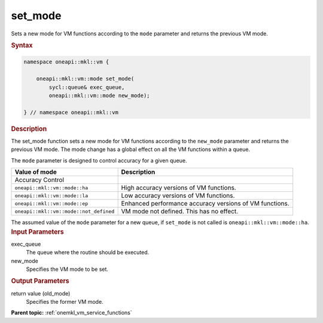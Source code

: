 .. _onemkl_vm_setmode:

set_mode
========


.. container::


   Sets a new mode for VM functions according to the ``mode`` parameter
   and returns the previous VM mode.


   .. container:: section


      .. rubric:: Syntax
         :class: sectiontitle

      .. code-block:: cpp


            namespace oneapi::mkl::vm {

                oneapi::mkl::vm::mode set_mode(
                    sycl::queue& exec_queue,
                    oneapi::mkl::vm::mode new_mode);

            } // namespace oneapi::mkl::vm


      .. rubric:: Description
         :class: sectiontitle


      The set_mode function sets a new mode for VM functions according
      to the ``new_mode`` parameter and returns the previous VM mode.
      The mode change has a global effect on all the VM functions within
      a queue.

      The ``mode`` parameter is designed to control accuracy for a given queue.

      .. list-table::
         :header-rows: 1

         * - Value of mode
           - Description
         * - Accuracy Control
           -
         * - ``oneapi::mkl::vm::mode::ha``
           - High accuracy versions of VM functions.
         * - ``oneapi::mkl::vm::mode::la``
           - Low accuracy versions of VM functions.
         * - ``oneapi::mkl::vm::mode::ep``
           - Enhanced performance accuracy versions of VM functions.
         * - ``oneapi::mkl::vm::mode::not_defined``
           - VM mode not defined. This has no effect.

      The assumed value of the ``mode`` parameter for a new queue, if ``set_mode``
      is not called is ``oneapi::mkl::vm::mode::ha``.



.. container:: section


   .. rubric:: Input Parameters
      :class: sectiontitle


   exec_queue
      The queue where the routine should be executed.


   new_mode
      Specifies the VM mode to be set.


.. container:: section


   .. rubric:: Output Parameters
      :class: sectiontitle


   return value (old_mode)
      Specifies the former VM mode.


.. container:: familylinks


   .. container:: parentlink

      **Parent topic:** :ref:`onemkl_vm_service_functions`


